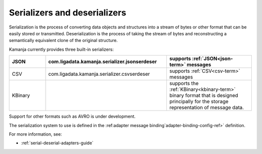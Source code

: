 
.. _serial-deserial-term:

Serializers and deserializers
-----------------------------


Serialization is the process of converting data objects and structures
into a stream of bytes or other format
that can be easily stored or transmitted.
Deserialization is the process of taking the stream of bytes
and reconstructing a semantically equivalent clone of the original structure.

Kamanja currently provides three built-in serializers:

.. list-table::
   :widths: 15 50 35
   :header-rows: 1

   * - JSON
     - com.ligadata.kamanja.serializer.jsonserdeser
     - supports :ref:`JSON<json-term>` messages
   * - CSV
     - com.ligadata.kamanja.serializer.csvserdeser
     - supports :ref:`CSV<csv-term>` messages
   * - KBinary
     -
     - supports the :ref:`KBinary<kbinary-term>` binary format
       that is designed principally for
       the storage representation of message data.

Support for other formats such as AVRO is under development.

The serialization system to use is defined in the
:ref:adapter message binding`adapter-binding-config-ref>` definition.


For more information, see:

- :ref:`serial-deserial-adapters-guide`


